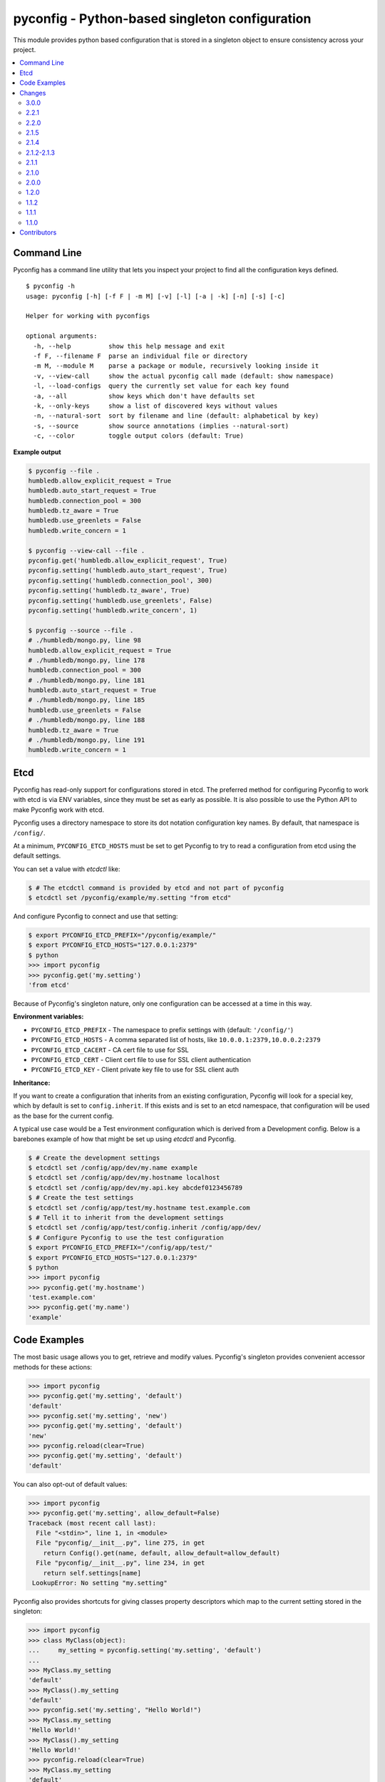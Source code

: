 pyconfig - Python-based singleton configuration
===============================================

This module provides python based configuration that is stored in a singleton
object to ensure consistency across your project.

.. contents::
   :local:

Command Line
------------

Pyconfig has a command line utility that lets you inspect your project to find
all the configuration keys defined.

::

   $ pyconfig -h
   usage: pyconfig [-h] [-f F | -m M] [-v] [-l] [-a | -k] [-n] [-s] [-c]

   Helper for working with pyconfigs

   optional arguments:
     -h, --help          show this help message and exit
     -f F, --filename F  parse an individual file or directory
     -m M, --module M    parse a package or module, recursively looking inside it
     -v, --view-call     show the actual pyconfig call made (default: show namespace)
     -l, --load-configs  query the currently set value for each key found
     -a, --all           show keys which don't have defaults set
     -k, --only-keys     show a list of discovered keys without values
     -n, --natural-sort  sort by filename and line (default: alphabetical by key)
     -s, --source        show source annotations (implies --natural-sort)
     -c, --color         toggle output colors (default: True)

**Example output**

.. code-block:: python

   $ pyconfig --file .
   humbledb.allow_explicit_request = True
   humbledb.auto_start_request = True
   humbledb.connection_pool = 300
   humbledb.tz_aware = True
   humbledb.use_greenlets = False
   humbledb.write_concern = 1

   $ pyconfig --view-call --file .
   pyconfig.get('humbledb.allow_explicit_request', True)
   pyconfig.setting('humbledb.auto_start_request', True)
   pyconfig.setting('humbledb.connection_pool', 300)
   pyconfig.setting('humbledb.tz_aware', True)
   pyconfig.setting('humbledb.use_greenlets', False)
   pyconfig.setting('humbledb.write_concern', 1)

   $ pyconfig --source --file .
   # ./humbledb/mongo.py, line 98
   humbledb.allow_explicit_request = True
   # ./humbledb/mongo.py, line 178
   humbledb.connection_pool = 300
   # ./humbledb/mongo.py, line 181
   humbledb.auto_start_request = True
   # ./humbledb/mongo.py, line 185
   humbledb.use_greenlets = False
   # ./humbledb/mongo.py, line 188
   humbledb.tz_aware = True
   # ./humbledb/mongo.py, line 191
   humbledb.write_concern = 1


Etcd
----

.. versionadded:: 3.0.0

Pyconfig has read-only support for configurations stored in etcd. The preferred
method for configuring Pyconfig to work with etcd is via ENV variables, since
they must be set as early as possible. It is also possible to use the Python
API to make Pyconfig work with etcd.

Pyconfig uses a directory namespace to store its dot notation configuration key
names. By default, that namespace is ``/config/``.

At a minimum, ``PYCONFIG_ETCD_HOSTS`` must be set to get Pyconfig to try to
read a configuration from etcd using the default settings.

You can set a value with `etcdctl` like: 

.. code-block:: bash

   $ # The etcdctl command is provided by etcd and not part of pyconfig
   $ etcdctl set /pyconfig/example/my.setting "from etcd"

And configure Pyconfig to connect and use that setting:

.. code-block:: bash

   $ export PYCONFIG_ETCD_PREFIX="/pyconfig/example/"
   $ export PYCONFIG_ETCD_HOSTS="127.0.0.1:2379"
   $ python
   >>> import pyconfig
   >>> pyconfig.get('my.setting')
   'from etcd'

Because of Pyconfig's singleton nature, only one configuration can be accessed
at a time in this way.

**Environment variables:**

* ``PYCONFIG_ETCD_PREFIX`` - The namespace to prefix settings with (default:
  ``'/config/'``)
* ``PYCONFIG_ETCD_HOSTS`` - A comma separated list of hosts, like
  ``10.0.0.1:2379,10.0.0.2:2379``
* ``PYCONFIG_ETCD_CACERT`` - CA cert file to use for SSL
* ``PYCONFIG_ETCD_CERT`` - Client cert file to use for SSL client authentication  
* ``PYCONFIG_ETCD_KEY`` - Client private key file to use for SSL client auth 

**Inheritance:**

If you want to create a configuration that inherits from an existing
configuration, Pyconfig will look for a special key, which by default is set to
``config.inherit``. If this exists and is set to an etcd namespace, that
configuration will be used as the base for the current config.

A typical use case would be a Test environment configuration which is derived
from a Development config. Below is a barebones example of how that might be
set up using `etcdctl` and Pyconfig.

.. code-block:: bash

   $ # Create the development settings
   $ etcdctl set /config/app/dev/my.name example
   $ etcdctl set /config/app/dev/my.hostname localhost
   $ etcdctl set /config/app/dev/my.api.key abcdef0123456789
   $ # Create the test settings
   $ etcdctl set /config/app/test/my.hostname test.example.com
   $ # Tell it to inherit from the development settings
   $ etcdctl set /config/app/test/config.inherit /config/app/dev/
   $ # Configure Pyconfig to use the test configuration
   $ export PYCONFIG_ETCD_PREFIX="/config/app/test/"
   $ export PYCONFIG_ETCD_HOSTS="127.0.0.1:2379"
   $ python
   >>> import pyconfig
   >>> pyconfig.get('my.hostname')
   'test.example.com'
   >>> pyconfig.get('my.name')
   'example'


Code Examples
-------------

The most basic usage allows you to get, retrieve and modify values. Pyconfig's
singleton provides convenient accessor methods for these actions:

.. versionchanged:: 3.0.0
   As of version 3.0.0, keys are not case sensitive by default.

.. code-block:: python

    >>> import pyconfig
    >>> pyconfig.get('my.setting', 'default')
    'default'
    >>> pyconfig.set('my.setting', 'new')
    >>> pyconfig.get('my.setting', 'default')
    'new'
    >>> pyconfig.reload(clear=True)
    >>> pyconfig.get('my.setting', 'default')
    'default'

You can also opt-out of default values:

.. code-block:: python

    >>> import pyconfig
    >>> pyconfig.get('my.setting', allow_default=False)
    Traceback (most recent call last):
      File "<stdin>", line 1, in <module>
      File "pyconfig/__init__.py", line 275, in get
        return Config().get(name, default, allow_default=allow_default)
      File "pyconfig/__init__.py", line 234, in get
        return self.settings[name]
     LookupError: No setting "my.setting"

Pyconfig also provides shortcuts for giving classes property descriptors which
map to the current setting stored in the singleton:

.. code-block:: python

    >>> import pyconfig
    >>> class MyClass(object):
    ...     my_setting = pyconfig.setting('my.setting', 'default')
    ...
    >>> MyClass.my_setting
    'default'
    >>> MyClass().my_setting
    'default'
    >>> pyconfig.set('my.setting', "Hello World!")
    >>> MyClass.my_setting
    'Hello World!'
    >>> MyClass().my_setting
    'Hello World!'
    >>> pyconfig.reload(clear=True)
    >>> MyClass.my_setting
    'default'

The `Setting` class also supports preventing default values.  When set this way,
all reads on the attribute will prevent the use of defaults:

.. code-block:: python

    >>> import pyconfig
    >>> class MyClass(object):
    ...     my_setting = pyconfig.setting('my.setting', allow_default=False)
    ...
    >>> MyClass.my_setting
    Traceback (most recent call last):
      File "<stdin>", line 1, in <module>
      File "pyconfig/__init__.py", line 84, in __get__
        allow_default=self.allow_default)
      File "pyconfig/__init__.py", line 232, in get
        raise LookupError('No setting "{}"'.format(name))
    LookupError: No setting "my.setting"
    >>> pyconfig.set('my.setting', 'new_value')
    >>> MyClass.my_setting
    'value'

Pyconfig allows you to override settings via a python configuration file, that
defines its configuration keys as a module namespace. By default, Pyconfig will
look on your ``PYTHONPATH`` for a module named ``localconfig``, and if it exists, it
will use this module namespace to update all configuration settings:

.. code-block:: python

    # __file__ = "$PYTHONPATH/localconfig.py"
    from pyconfig import Namespace

    # Namespace objects allow you to use attribute assignment to create setting
    # key names
    my = Namespace()
    my.setting = 'from_localconfig'
    # Namespace objects implicitly return new nested Namespaces when accessing
    # attributes that don't exist
    my.nested.setting = 'also_from_localconfig'

With a ``localconfig`` on the ``PYTHONPATH``, it will be loaded before any settings
are read:

.. code-block:: python

    >>> import pyconfig
    >>> pyconfig.get('my.setting')
    'from_localconfig'
    >>> pyconfig.get('my.nested.setting')
    'also_from_localconfig'

Pyconfig also allows you to create distutils plugins that are automatically
loaded. An example ``setup.py``:

.. code-block:: python

    # __file__ = setup.py
    from setuptools import setup

    setup(
            name='pytest',
            version='0.1.0-dev',
            py_modules=['myconfig', 'anyconfig'],
            entry_points={
                # The "my" in "my =" indicates a base namespace to use for
                # the contained configuration. If you do not wish a base
                # namespace, use "any"
                'pyconfig':[
                      'my = myconfig',
                      'any = anyconfig',
                      ],
                },
            )

An example distutils plugin configuration file:

.. code-block:: python

    # __file__ = myconfig.py
    from pyconfig import Namespace

    def some_callable():
        print "This callable was called."
        print "You can execute any arbitrary code."

    setting = 'from_plugin'
    nested = Namespace()
    nested.setting = 'also_from_plugin'

Another example configuration file, without a base namespace:

.. code-block:: python

    # __file__ = anyconfig.py
    from pyconfig import Namespace
    other = Namespace()
    other.setting = 'anyconfig_value'

Showing the plugin-specified settings:

.. code-block:: python

    >>> import pyconfig
    >>> pyconfig.get('my.setting', 'default')
    This callable was called.
    You can execute any arbitrary code.
    'from_plugin'
    >>> pyconfig.get('my.nested.setting', 'default')
    'also_from_plugin'
    >>> pyconfig.get('other.setting', 'default')
    'anyconfig_value'

More fancy stuff:

.. code-block:: python

    >>> # Reloading changes re-calls functions...
    >>> pyconfig.reload()
    This callable was called.
    You can execute any arbitrary code.
    >>> # This can be used to inject arbitrary code by changing a
    >>> # localconfig.py or plugin and reloading a config... especially
    >>> # when pyconfig.reload() is attached to a signal
    >>> import signal
    >>> signal.signal(signal.SIGUSR1, pyconfig.reload)

Pyconfig provides a ``@reload_hook`` decorator that allows you to register
functions or methods to be called when the configuration is reloaded:

.. code-block:: python

      >>> import pyconfig
      >>> @pyconfig.reload_hook
      ... def reload():
      ...     print "Do something here."
      ...
      >>> pyconfig.reload()
      Do something here.

**Warning**: It should not be used to register large numbers of functions (e.g.
registering a bound method in a class's ``__init__`` method), since there is no
way to un-register a hook and it will cause a memory leak, since a bound method
maintains a strong reference to the bound instance.

**Note**: Because the reload hooks are called without arguments, it will not
work with unbound methods or classmethods.


Changes
-------

This section contains descriptions of changes in each new version.

3.0.0
^^^^^

* Adds support for loading configurations from etcd, with inheritance.
* Use ``pytool.lang.Namespace`` instead of alternate implementation.
* Drops support for Python 2.6 and 3.2.
* Pyconfig setting keys are now case insensitive by default
    * Use ``pyconfig.set('pyconfig.case_sensitive', True)`` to change the
      behavior
* Adds new ``clear()`` method for wiping out the cached configuration.

2.2.1
^^^^^

* The command line tool will now attempt to handle source files which specify a
  non-ascii encoding gracefully.

2.2.0
^^^^^

* Add ``allow_default`` keyword option to ``get()`` and ``setting()``. Thanks
  to `yarbelk <https://github.com/yarbelk>`_!

2.1.5
^^^^^

* Fix regression where ``localconfig.py`` wasn't being loaded on Python 2.7 due
  to a logic flow error. Whoops!

2.1.4
^^^^^

* Broke Python 2.6 in 2.1.1, fixed again.

2.1.2-2.1.3
^^^^^^^^^^^

* Package clean up and fixing README to work on PyPI again.

2.1.1
^^^^^

* Fix bug that would break on Python 2.6 and 2.7 when using a localconfig.py.

2.1.0
^^^^^

* Pyconfig now works on Python 3, thanks to
  `hfalcic <https://github.com/hfalcic>`_!

2.0.0
^^^^^
* Pyconfig now has the ability to show you what config keys are defined in a
  directory.

1.2.0
^^^^^

* No longer uses Python 2.7 ``format()``. Should work on 2.6 and maybe earlier.

1.1.2
^^^^^

* Move version string into ``pyconfig.__version__``

1.1.1
^^^^^

* Fix bug with setup.py that prevented installation

1.1.0
^^^^^

* Allow for implicitly nesting Namespaces when accessing attributes that are
  undefined

Contributors
------------

* `shakefu <http://github.com/shakefu>`_ - Creator and maintainer
* `hfalcic <https://github.com/hfalcic>`_ - Python 3 compatability
* `yarbelk <https://github.com/yarbelk>`_ - ``allow_default`` option

